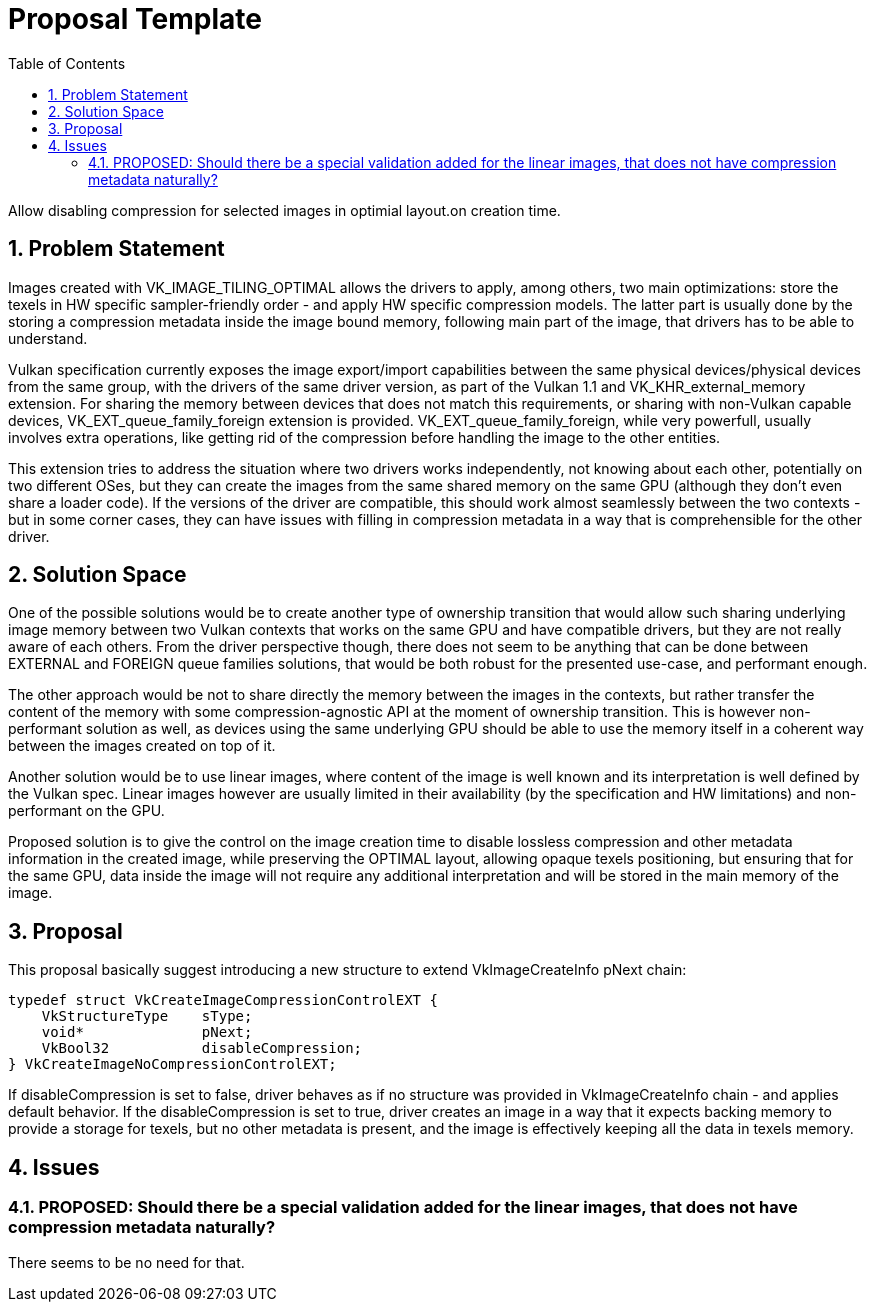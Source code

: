 // Copyright 2021-2024 The Khronos Group Inc.
//
// SPDX-License-Identifier: CC-BY-4.0

= Proposal Template
:toc: left
:refpage: https://registry.khronos.org/vulkan/specs/1.3-extensions/man/html/
:sectnums:

Allow disabling compression for selected images  in optimial layout.on creation time.

== Problem Statement

Images created with VK_IMAGE_TILING_OPTIMAL allows the drivers to apply, among others, two main optimizations: store the texels in HW specific sampler-friendly order - and apply HW specific compression models.
The latter part is usually done by the storing a compression metadata inside the image bound memory, following main part of the image, that drivers has to be able to understand.

Vulkan specification currently exposes the image export/import capabilities between the same physical devices/physical devices from the same group, with the drivers of the same driver version, as part of the Vulkan 1.1 and VK_KHR_external_memory extension.
For sharing the memory between devices that does not match this requirements, or sharing with non-Vulkan capable devices, VK_EXT_queue_family_foreign extension is provided. VK_EXT_queue_family_foreign, while very powerfull,
usually involves extra operations, like getting rid of the compression before handling the image to the other entities.

This extension tries to address the situation where two drivers works independently, not knowing about each other, potentially on two different OSes, but they can create the images from the same shared memory on the same GPU
(although they don't even share a loader code). If the versions of the driver are compatible, this should work almost seamlessly between the two contexts - but in some corner cases, they can have issues with filling in
compression metadata in a way that is comprehensible for the other driver.

== Solution Space

One of the possible solutions would be to create another type of ownership transition that would allow such sharing underlying image memory between two Vulkan contexts that works on the same GPU and have compatible drivers,
but they are not really aware of each others. From the driver perspective though, there does not seem to be anything that can be done between EXTERNAL and FOREIGN queue families solutions, that would be both robust
for the presented use-case, and performant enough.

The other approach would be not to share directly the memory between the images in the contexts, but rather transfer the content of the memory with some compression-agnostic API at the moment of ownership transition.
This is however non-performant solution as well, as devices using the same underlying GPU should be able to use the memory itself in a coherent way between the images created on top of it.

Another solution would be to use linear images, where content of the image is well known and its interpretation is well defined by the Vulkan spec. Linear images however are usually limited in their availability
(by the specification and HW limitations) and non-performant on the GPU.

Proposed solution is to give the control on the image creation time to disable lossless compression and other metadata information in the created image, while preserving the OPTIMAL layout, allowing opaque texels positioning,
but ensuring that for the same GPU, data inside the image will not require any additional interpretation and will be stored in the main memory of the image.

== Proposal

This proposal basically suggest introducing a new structure to extend VkImageCreateInfo pNext chain:

[source,c]
----
typedef struct VkCreateImageCompressionControlEXT {
    VkStructureType    sType;
    void*              pNext;
    VkBool32           disableCompression;
} VkCreateImageNoCompressionControlEXT;
----

If disableCompression is set to false, driver behaves as if no structure was provided in VkImageCreateInfo chain - and applies default behavior.
If the disableCompression is set to true, driver creates an image in a way that it expects backing memory to provide a storage for texels, but no other metadata is present, and the image is effectively keeping all the data in texels memory.

== Issues

=== PROPOSED: Should there be a special validation added for the linear images, that does not have compression metadata naturally?

There seems to be no need for that.
